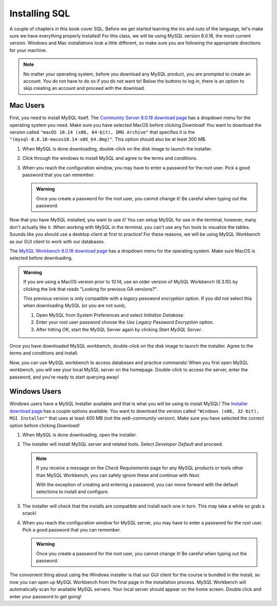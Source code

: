 .. _sql-installation:

Installing SQL
==============

.. index:: SQL

A couple of chapters in this book cover SQL.
Before we get started learning the ins and outs of the language, let's make sure we have everything properly installed!
For this class, we will be using MySQL version 8.0.18, the most current version. Windows and Mac installations look a little different, so make sure you are following the appropriate directions for your machine.

.. admonition:: Note

   No matter your operating system, before you download any MySQL product, you are prompted to create an account.
   You do not have to do so if you do not want to! Below the buttons to log in, there is an option to skip creating an account and proceed with the download.


Mac Users
---------

First, you need to install MySQL itself.
The `Community Server 8.0.18 download page <https://dev.mysql.com/downloads/mysql/>`_ has a dropdown menu for the operating system you need.
Make sure you have selected MacOS before clicking *Download*!
You want to download the version called ``"macOS 10.14 (x86, 64-bit), DMG Archive"`` that specifies it is the ``"(mysql-8.0.18-macos10.14-x86_64.dmg)"``.
This option should also be at least 300 MB.

#. When MySQL is done downloading, double-click on the disk image to launch the installer.
#. Click through the windows to install MySQL and agree to the terms and conditions.
#. When you reach the configuration window, you may have to enter a password for the root user. Pick a good password that you can remember.

   .. admonition:: Warning

      Once you create a password for the root user, you cannot change it! Be careful when typing out the password.

Now that you have MySQL installed, you want to use it!
You can setup MySQL for use in the terminal, however, many don't actually like it.
When working with MySQL in the terminal, you can't use any fun tools to visualize the tables.
Sounds like you should use a desktop client at first to practice! For these reasons, we will be using MySQL Workbench as our GUI client to work with our databases.

The `MySQL Workbench 8.0.18 download page <https://dev.mysql.com/downloads/workbench/>`_ has a dropdown menu for the operating system. Make sure MacOS is selected before downloading.

.. admonition:: Warning

      If you are using a MacOS version prior to 10.14, use an older version of MySQL Workbench (6.3.10) by clicking the link that reads
      "Looking for previous GA versions?".

      This previous version is only compatible with a *legacy password encryption* option. If you did not select this when downloading MySQL
      (or you are not sure),

      #. Open MySQL from System Preferences and select *Initialize Database*.
      #. Enter your root user password choose the *Use Legacy Password Encryption* option.
      #. After hitting *OK*, start the MySQL Server again by clicking *Start MySQL Server*.

Once you have downloaded MySQL workbench, double-click on the disk image to launch the installer.
Agree to the terms and conditions and install.

Now, you can use MySQL workbench to access databases and practice commands!
When you first open MySQL workbench, you will see your local MySQL server on the homepage.
Double-click to access the server, enter the password, and you're ready to start querying away!

Windows Users
-------------

Windows users have a MySQL Installer available and that is what you will be using to install MySQL!
The `Installer download page <https://dev.mysql.com/downloads/installer/>`_ has a couple options available.
You want to download the version called ``"Windows (x86, 32-bit), MSI Installer"`` that uses at least 400 MB (not the *web-community* version).
Make sure you have selected the correct option before clicking *Download*!

#. When MySQL is done downloading, open the installer.
#. The installer will install MySQL server and related tools. Select *Developer Default* and proceed.

   .. admonition:: Note

      If you receive a message on the *Check Requirements* page for any MySQL products or tools other than MySQL Workbench, you
      can safely ignore these and continue with *Next*.

      With the exception of creating and entering a password, you can move forward with the default selections to install and configure.


#. The installer will check that the installs are compatible and install each one in turn. This may take a while so grab a snack!
#. When you reach the configuration window for MySQL server, you may have to enter a password for the root user. Pick a good password that you can remember.

   .. admonition:: Warning

      Once you create a password for the root user, you cannot change it! Be careful when typing out the password.


The convenient thing about using the Windows installer is that our GUI client for the course is bundled in the install, so now you can open up MySQL Workbench
from the final page in the installation process. MySQL Workbench will automatically scan for available MySQL servers. Your local server
should appear on the home screen. Double click and enter your password to get going!
